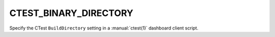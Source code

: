 CTEST_BINARY_DIRECTORY
----------------------

Specify the CTest ``BuildDirectory`` setting
in a :manual:`ctest(1)` dashboard client script.
